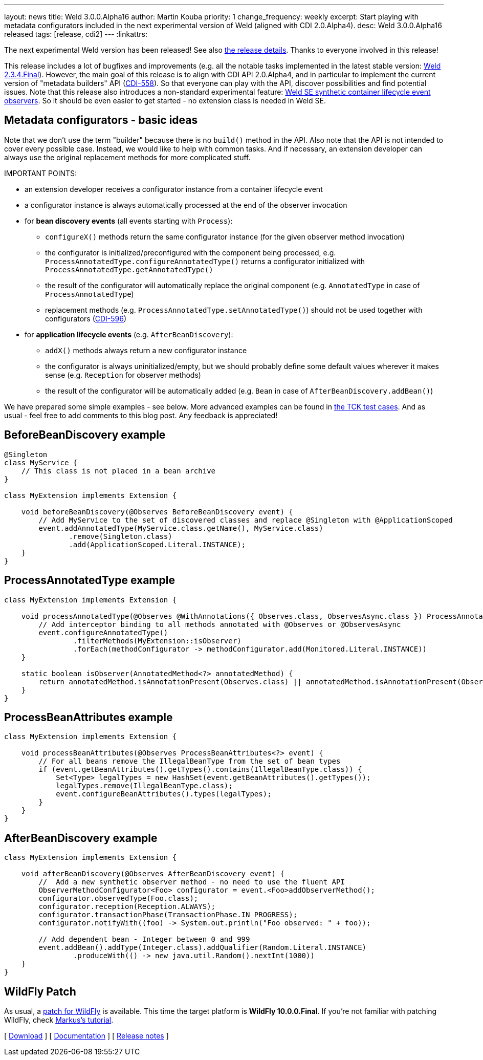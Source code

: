 ---
layout: news
title: Weld 3.0.0.Alpha16
author: Martin Kouba
priority: 1
change_frequency: weekly
excerpt: Start playing with metadata configurators included in the next experimental version of Weld (aligned with CDI 2.0.Alpha4).
desc: Weld 3.0.0.Alpha16 released
tags: [release, cdi2]
---
:linkattrs:

The next experimental Weld version has been released!
See also https://issues.jboss.org/projects/WELD/versions/12327858[the release details, window="_blank"].
Thanks to everyone involved in this release!

This release includes a lot of bugfixes and improvements (e.g. all the notable tasks implemented in the latest stable version: link:/news/2016/04/22/weld-234Final/[Weld 2.3.4.Final]).
However, the main goal of this release is to align with CDI API 2.0.Alpha4, and in particular to implement the current version of "metadata builders" API (link:https://issues.jboss.org/browse/CDI-558[CDI-558, window="_blank"]).
So that everyone can play with the API, discover possibilities and find potential issues.
Note that this release also introduces a non-standard experimental feature: link:/news/2016/02/08/weld-se-synth-lifecycle-events/[Weld SE synthetic container lifecycle event observers].
So it should be even easier to get started - no extension class is needed in Weld SE.

== Metadata configurators - basic ideas

Note that we don't use the term "builder" because there is no `build()` method in the API.
Also note that the API is not intended to cover every possible case.
Instead, we would like to help with common tasks.
And if necessary, an extension developer can always use the original replacement methods for more complicated stuff.

IMPORTANT POINTS:

* an extension developer receives a configurator instance from a container lifecycle event
* a configurator instance is always automatically processed at the end of the observer invocation
* for **bean discovery events** (all events starting with `Process`):
** `configureX()` methods return the same configurator instance (for the given observer method invocation)
** the configurator is initialized/preconfigured with the component being processed, e.g. `ProcessAnnotatedType.configureAnnotatedType()` returns a configurator initialized with `ProcessAnnotatedType.getAnnotatedType()`
** the result of the configurator will automatically replace the original component (e.g. `AnnotatedType` in case of `ProcessAnnotatedType`)
** replacement methods (e.g. `ProcessAnnotatedType.setAnnotatedType()`) should not be used together with configurators (link:https://issues.jboss.org/browse/CDI-596[CDI-596, window="_blank"])
* for **application lifecycle events** (e.g. `AfterBeanDiscovery`):
** `addX()` methods always return a new configurator instance
** the configurator is always uninitialized/empty, but we should probably define some default values wherever it makes sense (e.g. `Reception` for observer methods)
** the result of the configurator will be automatically added (e.g. `Bean` in case of `AfterBeanDiscovery.addBean()`)

We have prepared some simple examples - see below.
More advanced examples can be found in link:https://github.com/cdi-spec/cdi-tck/tree/master/impl/src/main/java/org/jboss/cdi/tck/tests/extensions/configurators[the TCK test cases, window="_blank"].
And as usual - feel free to add comments to this blog post. Any feedback is appreciated!

== BeforeBeanDiscovery example

[source,java]
----
@Singleton
class MyService {
    // This class is not placed in a bean archive
}

class MyExtension implements Extension {

    void beforeBeanDiscovery(@Observes BeforeBeanDiscovery event) {
        // Add MyService to the set of discovered classes and replace @Singleton with @ApplicationScoped
        event.addAnnotatedType(MyService.class.getName(), MyService.class)
               .remove(Singleton.class)
               .add(ApplicationScoped.Literal.INSTANCE);
    }
}
----

== ProcessAnnotatedType example

[source,java]
----
class MyExtension implements Extension {

    void processAnnotatedType(@Observes @WithAnnotations({ Observes.class, ObservesAsync.class }) ProcessAnnotatedType<?> event) {
        // Add interceptor binding to all methods annotated with @Observes or @ObservesAsync
        event.configureAnnotatedType()
                .filterMethods(MyExtension::isObserver)
                .forEach(methodConfigurator -> methodConfigurator.add(Monitored.Literal.INSTANCE))
    }

    static boolean isObserver(AnnotatedMethod<?> annotatedMethod) {
        return annotatedMethod.isAnnotationPresent(Observes.class) || annotatedMethod.isAnnotationPresent(ObservesAsync.class);
    }
}
----

== ProcessBeanAttributes example

[source,java]
----
class MyExtension implements Extension {

    void processBeanAttributes(@Observes ProcessBeanAttributes<?> event) {
        // For all beans remove the IllegalBeanType from the set of bean types
        if (event.getBeanAttributes().getTypes().contains(IllegalBeanType.class)) {
            Set<Type> legalTypes = new HashSet(event.getBeanAttributes().getTypes());
            legalTypes.remove(IllegalBeanType.class);
            event.configureBeanAttributes().types(legalTypes);
        }
    }
}
----


== AfterBeanDiscovery example

[source,java]
----
class MyExtension implements Extension {

    void afterBeanDiscovery(@Observes AfterBeanDiscovery event) {
        //  Add a new synthetic observer method - no need to use the fluent API
        ObserverMethodConfigurator<Foo> configurator = event.<Foo>addObserverMethod();
        configurator.observedType(Foo.class);
        configurator.reception(Reception.ALWAYS);
        configurator.transactionPhase(TransactionPhase.IN_PROGRESS);
        configurator.notifyWith((foo) -> System.out.println("Foo observed: " + foo));

        // Add dependent bean - Integer between 0 and 999
        event.addBean().addType(Integer.class).addQualifier(Random.Literal.INSTANCE)
                .produceWith(() -> new java.util.Random().nextInt(1000))
    }
}
----

== WildFly Patch

As usual, a link:http://download.jboss.org/weld/3.0.0.Alpha16/wildfly-10.0.0.Final-weld-3.0.0.Alpha16-patch.zip[patch for WildFly, window="_blank"] is available. This time the target platform is *WildFly 10.0.0.Final*.  If you’re not familiar with patching WildFly, check link:http://blog.eisele.net/2015/02/playing-with-weld-probe-see-all-of-your.html[Markus's tutorial, window="_blank"].

&#91; link:/download/[Download] &#93;
&#91; link:http://docs.jboss.org/weld/reference/3.0.0.Alpha16/en-US/html/[Documentation, window="_blank"] &#93;
&#91; link:https://issues.jboss.org/projects/WELD/versions/12327858[Release notes, window="_blank"] &#93;
